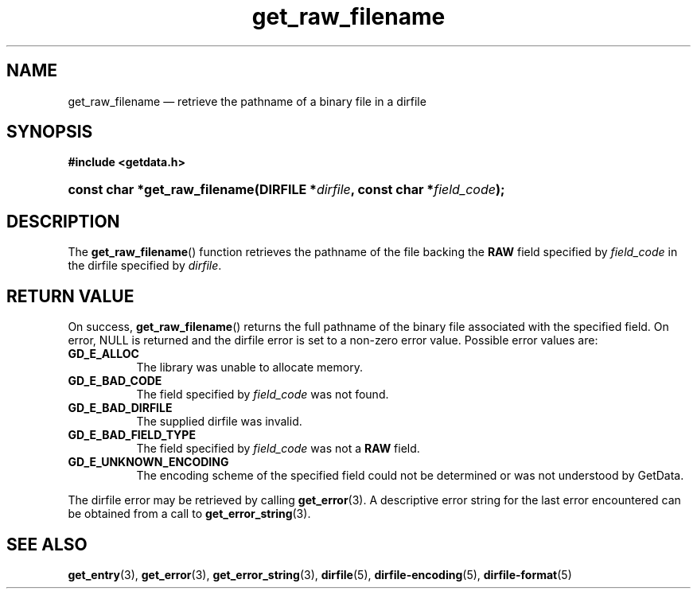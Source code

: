.\" get_raw_filename.3.  The get_raw_filename man page.
.\"
.\" (C) 2008 D. V. Wiebe
.\"
.\""""""""""""""""""""""""""""""""""""""""""""""""""""""""""""""""""""""""
.\"
.\" This file is part of the GetData project.
.\"
.\" Permission is granted to copy, distribute and/or modify this document
.\" under the terms of the GNU Free Documentation License, Version 1.2 or
.\" any later version published by the Free Software Foundation; with no
.\" Invariant Sections, with no Front-Cover Texts, and with no Back-Cover
.\" Texts.  A copy of the license is included in the `COPYING.DOC' file
.\" as part of this distribution.
.\"
.TH get_raw_filename 3 "14 December 2008" "Version 0.5.0" "GETDATA"
.SH NAME
get_raw_filename \(em retrieve the pathname of a binary file in a dirfile
.SH SYNOPSIS
.B #include <getdata.h>
.HP
.nh
.ad l
.BI "const char *get_raw_filename(DIRFILE *" dirfile ", const char"
.BI * field_code );
.hy
.ad n
.SH DESCRIPTION
The
.BR get_raw_filename ()
function retrieves the pathname of the file backing the
.B RAW
field specified by
.I field_code
in the dirfile specified by
.IR dirfile .

.SH RETURN VALUE
On success,
.BR get_raw_filename ()
returns the full pathname of the binary file associated with the specified
field.  On error, NULL is returned and the dirfile error is set to a non-zero
error value.  Possible error values are:
.TP 8
.B GD_E_ALLOC
The library was unable to allocate memory.
.TP
.B GD_E_BAD_CODE
The field specified by
.I field_code
was not found.
.TP
.B GD_E_BAD_DIRFILE
The supplied dirfile was invalid.
.TP
.B GD_E_BAD_FIELD_TYPE
The field specified by
.I field_code
was not a
.B RAW
field.
.TP
.B GD_E_UNKNOWN_ENCODING
The encoding scheme of the specified field could not be determined or was not
understood by GetData.
.P
The dirfile error may be retrieved by calling
.BR get_error (3).
A descriptive error string for the last error encountered can be obtained from
a call to
.BR get_error_string (3).
.SH SEE ALSO
.BR get_entry (3),
.BR get_error (3),
.BR get_error_string (3),
.BR dirfile (5),
.BR dirfile-encoding (5),
.BR dirfile-format (5)
